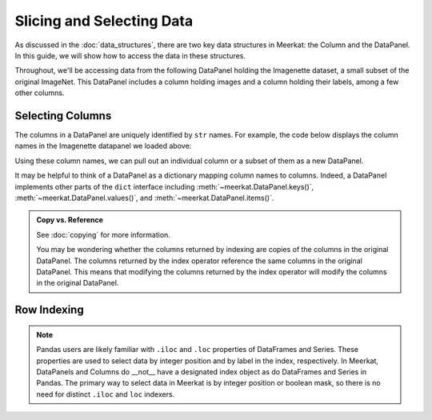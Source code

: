 Slicing and Selecting Data
===========================

As discussed in the :doc:`data_structures`, there are two key data structures in Meerkat: the Column and the DataPanel. In this guide, we will show how to access the data in these structures.

Throughout, we'll be accessing data from the following DataPanel holding the Imagenette dataset, a small subset of the original ImageNet. This DataPanel includes a column holding images and a column holding their labels, among a few other columns.

.. ipython:: python

   import meerkat as mk
   dp = mk.datasets.get("imagenette")
   dp


Selecting Columns
---------------
The columns in a DataPanel are uniquely identified by ``str`` names. For example, the code
below displays the column names in the Imagenette datapanel we loaded above: 

.. ipython:: python

   dp.columns

Using these column names, we can pull out an individual column or a subset of them as a new
DataPanel. 

.. panels::
    :column: col-lg-12 p-2


    **Selecting a Single Column** ``str`` -> :class:`~meerkat.AbstractColumn`
    ^^^^^^^^^^^^^^

    To select a single column, we simply pass it's name to the index operator. For example,

    .. ipython:: python

        col = dp["label"]
        col

    Passing a ``str`` that isn't among the column names will raise a ``KeyError``.  
    
It may be helpful to think of a DataPanel as a dictionary mapping column names to columns. 
Indeed, a DataPanel implements other parts of the ``dict`` interface including :meth:`~meerkat.DataPanel.keys()`, :meth:`~meerkat.DataPanel.values()`, and :meth:`~meerkat.DataPanel.items()`. 

.. panels::
    :column: col-lg-12 p-2


    **Selecting Multiple Columns** ``List[str] | Tuple[str]`` -> :class:`~meerkat.DataPanel`
    ^^^^^^^^^^^^^^

    You can also select multiple columns by passing a list or tuple of column names. Doing so will return a new DataPanel with a subset of the columns in the original. For example,

    .. ipython:: python

        new_dp = dp[["label", "img"]]
        new_dp.columns

    Passing a ``str`` that isn't among the column names will raise a ``KeyError``.  


.. admonition:: Copy vs. Reference

    See :doc:`copying` for more information.
    
    You may be wondering whether the columns returned by indexing are copies of the columns in the original DataPanel. The columns returned by the index operator reference the same columns in the original DataPanel. This means that modifying the columns returned by the index operator will modify the columns in the original DataPanel. 



Row Indexing 
------------


.. note::
    Pandas users are likely familiar with ``.iloc`` and ``.loc`` properties of DataFrames and Series.
    These properties are used to select data by integer position and by label in the index, respectively.
    In Meerkat, DataPanels and Columns do __not__ have a designated index object as do DataFrames and Series in Pandas.
    The primary way to select data in Meerkat is by integer position or boolean mask, so there is no need for 
    distinct ``.iloc`` and ``loc`` indexers. 




